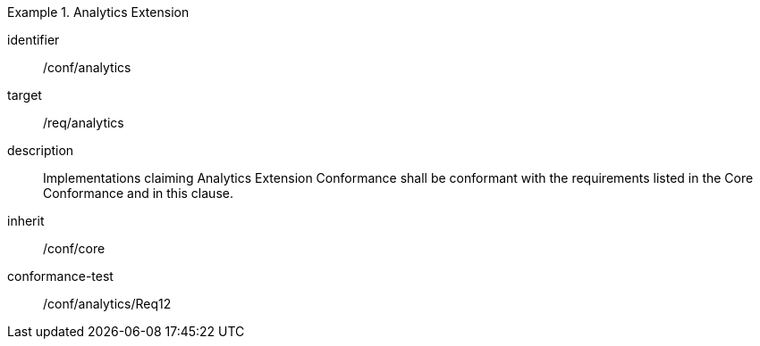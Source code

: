 
[conformance_class]
.Analytics Extension
====
[%metadata]
identifier:: /conf/analytics
target:: /req/analytics
description:: Implementations claiming Analytics Extension Conformance shall be
conformant with the requirements listed in the Core Conformance and in this
clause.
inherit:: /conf/core

conformance-test:: /conf/analytics/Req12
====
